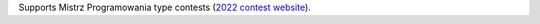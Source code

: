 Supports Mistrz Programowania type contests
(`2022 contest website <https://oki.org.pl/mistrz-programowania-2022/>`_).
